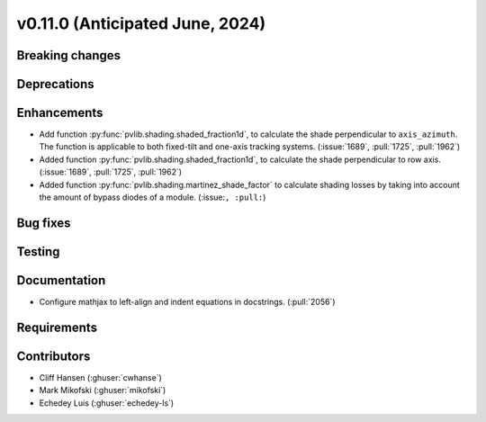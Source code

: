 .. _whatsnew_01100:


v0.11.0 (Anticipated June, 2024)
--------------------------------


Breaking changes
~~~~~~~~~~~~~~~~


Deprecations
~~~~~~~~~~~~


Enhancements
~~~~~~~~~~~~
* Add function :py:func:`pvlib.shading.shaded_fraction1d`, to calculate the
  shade perpendicular to ``axis_azimuth``. The function is applicable to both
  fixed-tilt and one-axis tracking systems.
  (:issue:`1689`, :pull:`1725`, :pull:`1962`)
* Added function :py:func:`pvlib.shading.shaded_fraction1d`, to calculate the
  shade perpendicular to row axis. (:issue:`1689`, :pull:`1725`, :pull:`1962`)
* Added function :py:func:`pvlib.shading.martinez_shade_factor` to calculate
  shading losses by taking into account the amount of bypass diodes of a module.
  (:issue:``, :pull:``)


Bug fixes
~~~~~~~~~


Testing
~~~~~~~


Documentation
~~~~~~~~~~~~~
* Configure mathjax to left-align and indent equations in docstrings. (:pull:`2056`)


Requirements
~~~~~~~~~~~~


Contributors
~~~~~~~~~~~~
* Cliff Hansen (:ghuser:`cwhanse`)
* Mark Mikofski (:ghuser:`mikofski`)
* Echedey Luis (:ghuser:`echedey-ls`)
